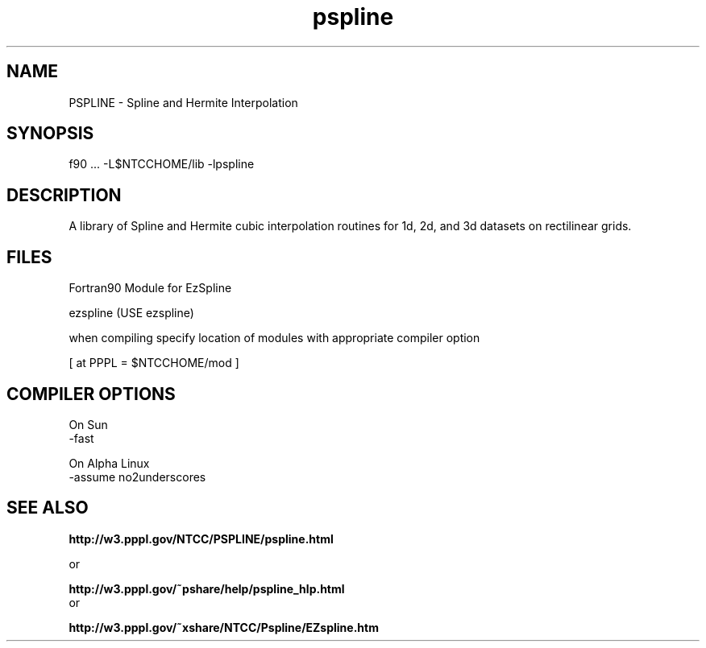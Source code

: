 .TH pspline 3 "1999-May-24" "ntcc"
.SH NAME
PSPLINE \- Spline and Hermite Interpolation
.SH SYNOPSIS
f90 ... -L$NTCCHOME/lib -lpspline

.SH DESCRIPTION
.PP
A library of Spline and Hermite
cubic interpolation routines for 1d, 2d, and 3d datasets on
rectilinear grids.

.SH FILES
Fortran90 Module for EzSpline
.sp
ezspline    (USE ezspline)
.sp
when compiling specify location of modules with appropriate compiler option
.sp
[ at PPPL  = $NTCCHOME/mod ]

.SH COMPILER OPTIONS
.sp
On Sun
 -fast
.sp
On Alpha Linux
 -assume no2underscores
.SH "SEE ALSO"
.LP
.B http://w3.pppl.gov/NTCC/PSPLINE/pspline.html
 
 or
.LP
.B http://w3.pppl.gov/~pshare/help/pspline_hlp.html
 or
.LP
.B http://w3.pppl.gov/~xshare/NTCC/Pspline/EZspline.htm
